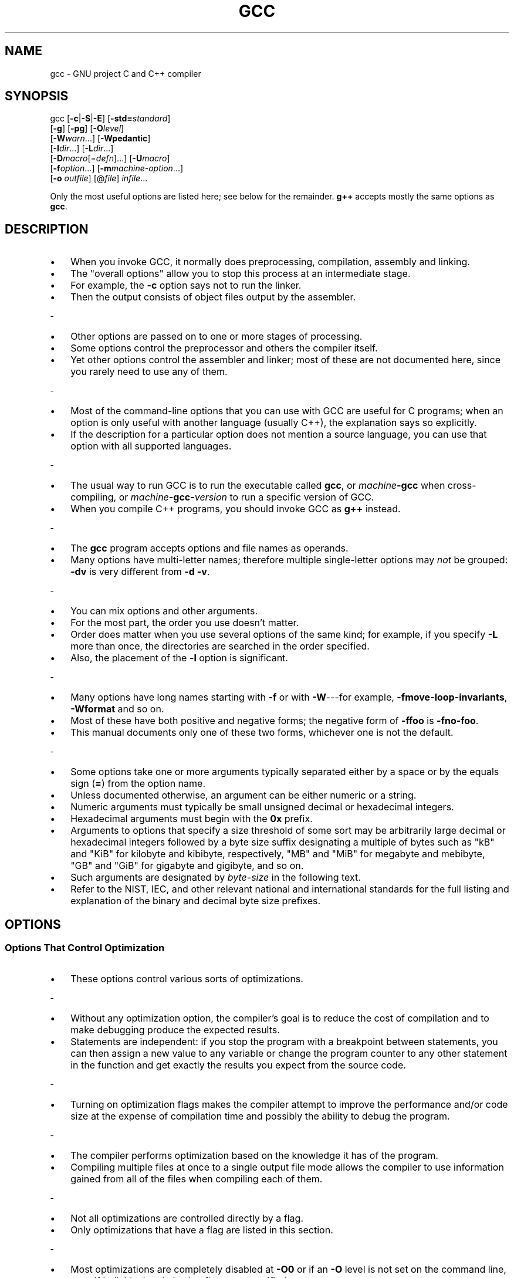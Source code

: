 .\" -*- mode: troff; coding: utf-8 -*-
.\" Automatically generated by Pod::Man 5.0102 (Pod::Simple 3.45)
.\"
.\" Standard preamble:
.\" ========================================================================
.de Sp \" Vertical space (when we can't use .PP)
.if t .sp .5v
.if n .sp
..
.de Vb \" Begin verbatim text
.ft CW
.nf
.ne \\$1
..
.de Ve \" End verbatim text
.ft R
.fi
..
.\" \*(C` and \*(C' are quotes in nroff, nothing in troff, for use with C<>.
.ie n \{\
.    ds C` ""
.    ds C' ""
'br\}
.el\{\
.    ds C`
.    ds C'
'br\}
.\"
.\" Escape single quotes in literal strings from groff's Unicode transform.
.ie \n(.g .ds Aq \(aq
.el       .ds Aq '
.\"
.\" If the F register is >0, we'll generate index entries on stderr for
.\" titles (.TH), headers (.SH), subsections (.SS), items (.Ip), and index
.\" entries marked with X<> in POD.  Of course, you'll have to process the
.\" output yourself in some meaningful fashion.
.\"
.\" Avoid warning from groff about undefined register 'F'.
.de IX
..
.nr rF 0
.if \n(.g .if rF .nr rF 1
.if (\n(rF:(\n(.g==0)) \{\
.    if \nF \{\
.        de IX
.        tm Index:\\$1\t\\n%\t"\\$2"
..
.        if !\nF==2 \{\
.            nr % 0
.            nr F 2
.        \}
.    \}
.\}
.rr rF
.\" ========================================================================
.\"
.IX Title "GCC 1"
.TH GCC 1 2025-04-25 gcc-15.1.1 GNU

.\" For nroff, turn off justification.  Always turn off hyphenation; it makes
.\" way too many mistakes in technical documents.
.if n .ad l
.nh

.SH NAME

gcc \- GNU project C and C++ compiler

.SH SYNOPSIS
.IX Header "SYNOPSIS"

gcc [\fB\-c\fR|\fB\-S\fR|\fB\-E\fR] [\fB\-std=\fR\fIstandard\fR]
    [\fB\-g\fR] [\fB\-pg\fR] [\fB\-O\fR\fIlevel\fR]
    [\fB\-W\fR\fIwarn\fR...] [\fB\-Wpedantic\fR]
    [\fB\-I\fR\fIdir\fR...] [\fB\-L\fR\fIdir\fR...]
    [\fB\-D\fR\fImacro\fR[=\fIdefn\fR]...] [\fB\-U\fR\fImacro\fR]
    [\fB\-f\fR\fIoption\fR...] [\fB\-m\fR\fImachine-option\fR...]
    [\fB\-o\fR \fIoutfile\fR] [@\fIfile\fR] \fIinfile\fR...
.PP
Only the most useful options are listed here; see below for the
remainder.  \fBg++\fR accepts mostly the same options as \fBgcc\fR.

.SH DESCRIPTION
.IX Header "DESCRIPTION"

.IP \[bu] 3
When you invoke GCC, it normally does preprocessing, compilation,
assembly and linking.
.IP \[bu]
The "overall options" allow you to stop this
process at an intermediate stage.
.IP \[bu]
For example, the \fB\-c\fR option
says not to run the linker.
.IP \[bu]
Then the output consists of object files
output by the assembler.
.PP
-
.IP \[bu] 3
Other options are passed on to one or more stages of processing.
.IP \[bu]
Some options
control the preprocessor and others the compiler itself.
.IP \[bu]
Yet other
options control the assembler and linker; most of these are not
documented here, since you rarely need to use any of them.
.PP
-
.IP \[bu] 3
Most of the command-line options that you can use with GCC are useful
for C programs; when an option is only useful with another language
(usually C++), the explanation says so explicitly.
.IP \[bu]
If the description
for a particular option does not mention a source language, you can use
that option with all supported languages.
.PP
-
.IP \[bu] 3
The usual way to run GCC is to run the executable called \fBgcc\fR, or
\&\fImachine\fR\fB\-gcc\fR when cross-compiling, or
\&\fImachine\fR\fB\-gcc\-\fR\fIversion\fR to run a specific version of GCC.
.IP \[bu]
When you compile C++ programs, you should invoke GCC as \fBg++\fR
instead.
.PP
-
.IP \[bu] 3
The \fBgcc\fR program accepts options and file names as operands.
.IP \[bu]
Many
options have multi-letter names; therefore multiple single-letter options
may \fInot\fR be grouped: \fB\-dv\fR is very different from \fB\-d\ \-v\fR.
.PP
-
.IP \[bu] 3
You can mix options and other arguments.
.IP \[bu]
For the most part, the order
you use doesn't matter.
.IP \[bu]
Order does matter when you use several
options of the same kind; for example, if you specify \fB\-L\fR more
than once, the directories are searched in the order specified.
.IP \[bu]
Also,
the placement of the \fB\-l\fR option is significant.
.PP
-
.IP \[bu] 3
Many options have long names starting with \fB\-f\fR or with
\&\fB\-W\fR\-\-\-for example,
\&\fB\-fmove\-loop\-invariants\fR, \fB\-Wformat\fR and so on.
.IP \[bu]
Most of
these have both positive and negative forms; the negative form of
\&\fB\-ffoo\fR is \fB\-fno\-foo\fR.
.IP \[bu]
This manual documents
only one of these two forms, whichever one is not the default.
.PP
-
.IP \[bu] 3
Some options take one or more arguments typically separated either
by a space or by the equals sign (\fB=\fR) from the option name.
.IP \[bu]
Unless documented otherwise, an argument can be either numeric or
a string.
.IP \[bu]
Numeric arguments must typically be small unsigned decimal
or hexadecimal integers.
.IP \[bu]
Hexadecimal arguments must begin with
the \fB0x\fR prefix.
.IP \[bu]
Arguments to options that specify a size
threshold of some sort may be arbitrarily large decimal or hexadecimal
integers followed by a byte size suffix designating a multiple of bytes
such as \f(CW\*(C`kB\*(C'\fR and \f(CW\*(C`KiB\*(C'\fR for kilobyte and kibibyte, respectively,
\&\f(CW\*(C`MB\*(C'\fR and \f(CW\*(C`MiB\*(C'\fR for megabyte and mebibyte, \f(CW\*(C`GB\*(C'\fR and
\&\f(CW\*(C`GiB\*(C'\fR for gigabyte and gigibyte, and so on.
.IP \[bu]
Such arguments are
designated by \fIbyte-size\fR in the following text.
.IP \[bu]
Refer to the NIST,
IEC, and other relevant national and international standards for the full
listing and explanation of the binary and decimal byte size prefixes.

.SH OPTIONS
.IX Header "OPTIONS"

.SS "Options That Control Optimization"
.IX Subsection "Options That Control Optimization"

.IP \[bu] 3
These options control various sorts of optimizations.
.PP
-
.IP \[bu] 3
Without any optimization option, the compiler's goal is to reduce the
cost of compilation and to make debugging produce the expected
results.
.IP \[bu]
Statements are independent: if you stop the program with a
breakpoint between statements, you can then assign a new value to any
variable or change the program counter to any other statement in the
function and get exactly the results you expect from the source
code.
.PP
-
.IP \[bu] 3
Turning on optimization flags makes the compiler attempt to improve
the performance and/or code size at the expense of compilation time
and possibly the ability to debug the program.
.PP
-
.IP \[bu] 3
The compiler performs optimization based on the knowledge it has of the
program.
.IP \[bu]
Compiling multiple files at once to a single output file mode allows
the compiler to use information gained from all of the files when compiling
each of them.
.PP
-
.IP \[bu] 3
Not all optimizations are controlled directly by a flag.
.IP \[bu]
Only
optimizations that have a flag are listed in this section.
.PP
-
.IP \[bu] 3
Most optimizations are completely disabled at \fB\-O0\fR or if an
\&\fB\-O\fR level is not set on the command line, even if individual
optimization flags are specified.
.IP \[bu]
Similarly, \fB\-Og\fR suppresses
many optimization passes.
.PP
-
.IP \[bu] 3
Depending on the target and how GCC was configured, a slightly different
set of optimizations may be enabled at each \fB\-O\fR level than
those listed here.
.IP \[bu]
You can invoke GCC with \fB\-Q \-\-help=optimizers\fR
to find out the exact set of optimizations that are enabled at each level.
.IP \fB\-O\fR 4
.IX Item "-O"
.PD 0
.IP \fB\-O1\fR 4
.IX Item "-O1"
.PD
.RS
.IP \[bu] 3
Optimize.
.IP \[bu]
Optimizing compilation takes somewhat more time, and a lot
more memory for a large function.
.P
-
.IP \[bu] 3
With \fB\-O\fR, the compiler tries to reduce code size and execution
time, without performing any optimizations that take a great deal of
compilation time.
.P
-
.IP \[bu] 3
\&\fB\-O\fR is the recommended optimization level for large machine-generated
code as a sensible balance between time taken to compile and memory use:
higher optimization levels perform optimizations with greater algorithmic
complexity than at \fB\-O\fR.
.IP \[bu]
\&\fB\-O\fR turns on the following optimization flags:
.P
-
\&\fB\-fauto\-inc\-dec
\&\-fbranch\-count\-reg
\&\-fcombine\-stack\-adjustments
\&\-fcompare\-elim
\&\-fcprop\-registers
\&\-fdce
\&\-fdefer\-pop
\&\-fdelayed\-branch
\&\-fdse
\&\-fforward\-propagate
\&\-fguess\-branch\-probability
\&\-fif\-conversion
\&\-fif\-conversion2
\&\-finline\-functions\-called\-once
\&\-fipa\-modref
\&\-fipa\-profile
\&\-fipa\-pure\-const
\&\-fipa\-reference
\&\-fipa\-reference\-addressable
\&\-fivopts
\&\-fmerge\-constants
\&\-fmove\-loop\-invariants
\&\-fmove\-loop\-stores
\&\-fomit\-frame\-pointer
\&\-freorder\-blocks
\&\-fshrink\-wrap
\&\-fshrink\-wrap\-separate
\&\-fsplit\-wide\-types
\&\-fssa\-backprop
\&\-fssa\-phiopt
\&\-ftree\-bit\-ccp
\&\-ftree\-ccp
\&\-ftree\-ch
\&\-ftree\-coalesce\-vars
\&\-ftree\-copy\-prop
\&\-ftree\-dce
\&\-ftree\-dominator\-opts
\&\-ftree\-dse
\&\-ftree\-forwprop
\&\-ftree\-fre
\&\-ftree\-phiprop
\&\-ftree\-pta
\&\-ftree\-scev\-cprop
\&\-ftree\-sink
\&\-ftree\-slsr
\&\-ftree\-sra
\&\-ftree\-ter
\&\-funit\-at\-a\-time\fR
.RE

.IP \fB\-O2\fR 4
.IX Item "-O2"
.RS
.IP \[bu] 3
Optimize even more.
.IP \[bu]
GCC performs nearly all supported optimizations
that do not involve a space-speed tradeoff.
.IP \[bu]
As compared to \fB\-O\fR, this option increases both compilation time
and the performance of the generated code.
.P
-
.IP \[bu] 3
\&\fB\-O2\fR turns on all optimization flags specified by \fB\-O1\fR.
.IP \[bu]
It
also turns on the following optimization flags:
.P
-
\&\fB\-falign\-functions  \-falign\-jumps
\&\-falign\-labels  \-falign\-loops
\&\-fcaller\-saves
\&\-fcode\-hoisting
\&\-fcrossjumping
\&\-fcse\-follow\-jumps  \-fcse\-skip\-blocks
\&\-fdelete\-null\-pointer\-checks
\&\-fdevirtualize  \-fdevirtualize\-speculatively
\&\-fexpensive\-optimizations
\&\-ffinite\-loops
\&\-fgcse  \-fgcse\-lm
\&\-fhoist\-adjacent\-loads
\&\-finline\-functions
\&\-finline\-small\-functions
\&\-findirect\-inlining
\&\-fipa\-bit\-cp  \-fipa\-cp  \-fipa\-icf
\&\-fipa\-ra  \-fipa\-sra  \-fipa\-vrp
\&\-fisolate\-erroneous\-paths\-dereference
\&\-flra\-remat
\&\-foptimize\-crc
\&\-foptimize\-sibling\-calls
\&\-foptimize\-strlen
\&\-fpartial\-inlining
\&\-fpeephole2
\&\-freorder\-blocks\-algorithm=stc
\&\-freorder\-blocks\-and\-partition  \-freorder\-functions
\&\-frerun\-cse\-after\-loop
\&\-fschedule\-insns  \-fschedule\-insns2
\&\-fsched\-interblock  \-fsched\-spec
\&\-fstore\-merging
\&\-fstrict\-aliasing
\&\-fthread\-jumps
\&\-ftree\-builtin\-call\-dce
\&\-ftree\-loop\-vectorize
\&\-ftree\-pre
\&\-ftree\-slp\-vectorize
\&\-ftree\-switch\-conversion  \-ftree\-tail\-merge
\&\-ftree\-vrp
\&\-fvect\-cost\-model=very\-cheap\fR
.IP \[bu] 3
Please note the warning under \fB\-fgcse\fR about
invoking \fB\-O2\fR on programs that use computed gotos.
.RE

.IP \fB\-O3\fR 4
.IX Item "-O3"
.RS
.IP \[bu] 3
Optimize yet more.
.IP \[bu]
\fB\-O3\fR turns on all optimizations specified
by \fB\-O2\fR and also turns on the following optimization flags:
.P
-
\&\fB\-fgcse\-after\-reload
\&\-fipa\-cp\-clone
\&\-floop\-interchange
\&\-floop\-unroll\-and\-jam
\&\-fpeel\-loops
\&\-fpredictive\-commoning
\&\-fsplit\-loops
\&\-fsplit\-paths
\&\-ftree\-loop\-distribution
\&\-ftree\-partial\-pre
\&\-funswitch\-loops
\&\-fvect\-cost\-model=dynamic
\&\-fversion\-loops\-for\-strides\fR
.RE

.SS "Options Controlling the Preprocessor"
.IX Subsection "Options Controlling the Preprocessor"

.IP \[bu] 3
These options control the C preprocessor, which is run on each C source
file before actual compilation.
.PP
-
.IP \[bu] 3
If you use the \fB\-E\fR option, nothing is done except preprocessing.
.IP \[bu]
Some of these options make sense only together with \fB\-E\fR because
they cause the preprocessor output to be unsuitable for actual
compilation.
.PP
-
.IP \[bu] 3
In addition to the options listed here, there are a number of options
to control search paths for include files documented in
\&\fBDirectory Options\fR.
.IP \[bu]
Options to control preprocessor diagnostics are listed in
\&\fBWarning Options\fR.

.IP \fB\-M\fR 4
.IX Item "-M"
.RS
.IP \[bu] 3
Instead of outputting the result of preprocessing, output a rule
suitable for \fBmake\fR describing the dependencies of the main
source file.
.IP \[bu]
The preprocessor outputs one \fBmake\fR rule containing
the object file name for that source file, a colon, and the names of all
the included files, including those coming from \fB\-include\fR or
\&\fB\-imacros\fR command-line options.
.P
-
.IP \[bu] 3
Unless specified explicitly (with \fB\-MT\fR or \fB\-MQ\fR), the
object file name consists of the name of the source file with any
suffix replaced with object file suffix and with any leading directory
parts removed.
.IP \[bu]
If there are many included files then the rule is
split into several lines using \fB\e\fR\-newline.
.IP \[bu]
The rule has no
commands.
.P
-
.IP \[bu] 3
This option does not suppress the preprocessor's debug output, such as
\&\fB\-dM\fR.
.IP \[bu]
To avoid mixing such debug output with the dependency
rules you should explicitly specify the dependency output file with
\&\fB\-MF\fR, or use an environment variable like
\&\fBDEPENDENCIES_OUTPUT\fR.
.IP \[bu] 3
Debug output
is still sent to the regular output stream as normal.
.P
-
.IP \[bu] 3
Passing \fB\-M\fR to the driver implies \fB\-E\fR, and suppresses
warnings with an implicit \fB\-w\fR.
.RE

.IP \fB\-MM\fR 4
.IX Item "-MM"
.RS
.IP \[bu] 3
Like \fB\-M\fR but do not mention header files that are found in
system header directories, nor header files that are included,
directly or indirectly, from such a header.
.P
-
.IP \[bu] 3
This implies that the choice of angle brackets or double quotes in an
\&\fB#include\fR directive does not in itself determine whether that
header appears in \fB\-MM\fR dependency output.
.RE

.IP "\fB\-MF\fR \fIfile\fR" 4
.IX Item "-MF file"
.RS
.IP \[bu] 3
When used with \fB\-M\fR or \fB\-MM\fR, specifies a
file to write the dependencies to.
.IP \[bu]
If no \fB\-MF\fR switch is given
the preprocessor sends the rules to the same place it would send
preprocessed output.
.P
-
.IP \[bu] 3
When used with the driver options \fB\-MD\fR or \fB\-MMD\fR,
\&\fB\-MF\fR overrides the default dependency output file.
.P
-
.IP \[bu]
If \fIfile\fR is \fI\-\fR, then the dependencies are written to \fIstdout\fR.
.RE

.IP "\fB\-MT\fR \fItarget\fR" 4
.IX Item "-MT target"
.RS
.IP \[bu] 3
Change the target of the rule emitted by dependency generation.
.IP \[bu]
By
default CPP takes the name of the main input file, deletes any
directory components and any file suffix such as \fB.c\fR, and
appends the platform's usual object suffix.
.IP \[bu]
The result is the target.
.P
-
.IP \[bu] 3
An \fB\-MT\fR option sets the target to be exactly the string you
specify.
.IP \[bu]
If you want multiple targets, you can specify them as a single
argument to \fB\-MT\fR, or use multiple \fB\-MT\fR options.
.P
-
.IP \[bu] 3
For example, \fB\-MT\ '$(objpfx)foo.o'\fR might give
.Sp
.Vb 1
\&        $(objpfx)foo.o: foo.c
.Ve

.SH "SEE ALSO"
.IX Header "SEE ALSO"
\&\fBgpl\fR\|(7), \fBgfdl\fR\|(7), \fBfsf\-funding\fR\|(7),
\&\fBcpp\fR\|(1), \fBgcov\fR\|(1), \fBas\fR\|(1), \fBld\fR\|(1), \fBgdb\fR\|(1)
and the Info entries for \fIgcc\fR, \fIcpp\fR, \fIas\fR,
\&\fIld\fR, \fIbinutils\fR and \fIgdb\fR.

.SH AUTHOR
.IX Header "AUTHOR"
See the Info entry for \fBgcc\fR, or
<\fBhttps://gcc.gnu.org/onlinedocs/gcc/Contributors.html\fR>,
for contributors to GCC.

.SH COPYRIGHT
.IX Header "COPYRIGHT"
Copyright (c) 1988\-2025 Free Software Foundation, Inc.
.PP
Permission is granted to copy, distribute and/or modify this document
under the terms of the GNU Free Documentation License, Version 1.3 or
any later version published by the Free Software Foundation; with the
Invariant Sections being "GNU General Public License" and "Funding
Free Software", the Front-Cover texts being (a) (see below), and with
the Back-Cover Texts being (b) (see below).  A copy of the license is
included in the \fBgfdl\fR\|(7) man page.
.PP
(a) The FSF's Front-Cover Text is:
.PP
.Vb 1
\&     A GNU Manual
.Ve
.PP
(b) The FSF's Back-Cover Text is:
.PP
.Vb 3
\&     You have freedom to copy and modify this GNU Manual, like GNU
\&     software.  Copies published by the Free Software Foundation raise
\&     funds for GNU development.
.Ve
